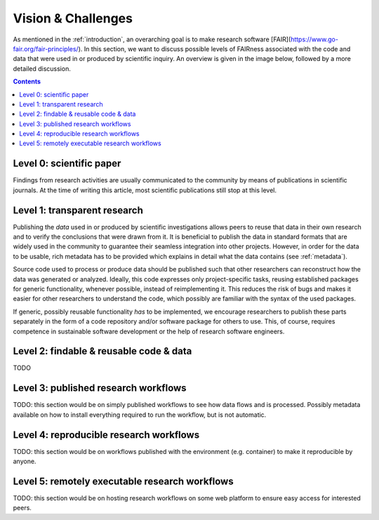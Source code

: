 .. _vision_challenges:

Vision & Challenges
====================

As mentioned in the :ref:`introduction`, an overarching goal is to make research
software [FAIR](https://www.go-fair.org/fair-principles/). In this section, we
want to discuss possible levels of FAIRness associated with the code and data that
were used in or produced by scientific inquiry. An overview is given in the image
below, followed by a more detailed discussion.

.. image:: ./../img/vision.png
  :width: 600
  :alt: TODO: caption

.. contents::

.. _paper:

Level 0: scientific paper
-------------------------

Findings from research activities are usually communicated to the community by
means of publications in scientific journals. At the time of writing this article,
most scientific publications still stop at this level.

.. _transparency:

Level 1: transparent research
-----------------------------

Publishing the *data* used in or produced by scientific investigations allows peers
to reuse that data in their own research and to verify the conclusions that were
drawn from it. It is beneficial to publish the data in standard formats that are
widely used in the community to guarantee their seamless integration into other
projects. However, in order for the data to be usable, rich metadata has to be
provided which explains in detail what the data contains (see :ref:`metadata`).

Source code used to process or produce data should be published such
that other researchers can reconstruct how the data was generated or analyzed.
Ideally, this code expresses only project-specific tasks, reusing established
packages for generic functionality, whenever possible, instead of reimplementing
it. This reduces the risk of bugs and makes it easier for other researchers
to understand the code, which possibly are familiar with the syntax of the used
packages.

If generic, possibly reusable functionality *has* to be implemented, we encourage
researchers to publish these parts separately in the form of a code repository
and/or software package for others to use. This, of course, requires competence
in sustainable software development or the help of research software engineers.

.. _metadata:

Level 2: findable & reusable code & data
----------------------------------------

TODO

.. _workflow:

Level 3: published research workflows
-------------------------------------

TODO: this section would be on simply published workflows to see how data flows
and is processed. Possibly metadata available on how to install everything required
to run the workflow, but is not automatic.

.. _workflow_environment:

Level 4: reproducible research workflows
----------------------------------------

TODO: this section would be on workflows published with the environment (e.g. container)
to make it reproducible by anyone.

.. _workflow_web_interface:

Level 5: remotely executable research workflows
-----------------------------------------------

TODO: this section would be on hosting research workflows on some web platform to
ensure easy access for interested peers.
